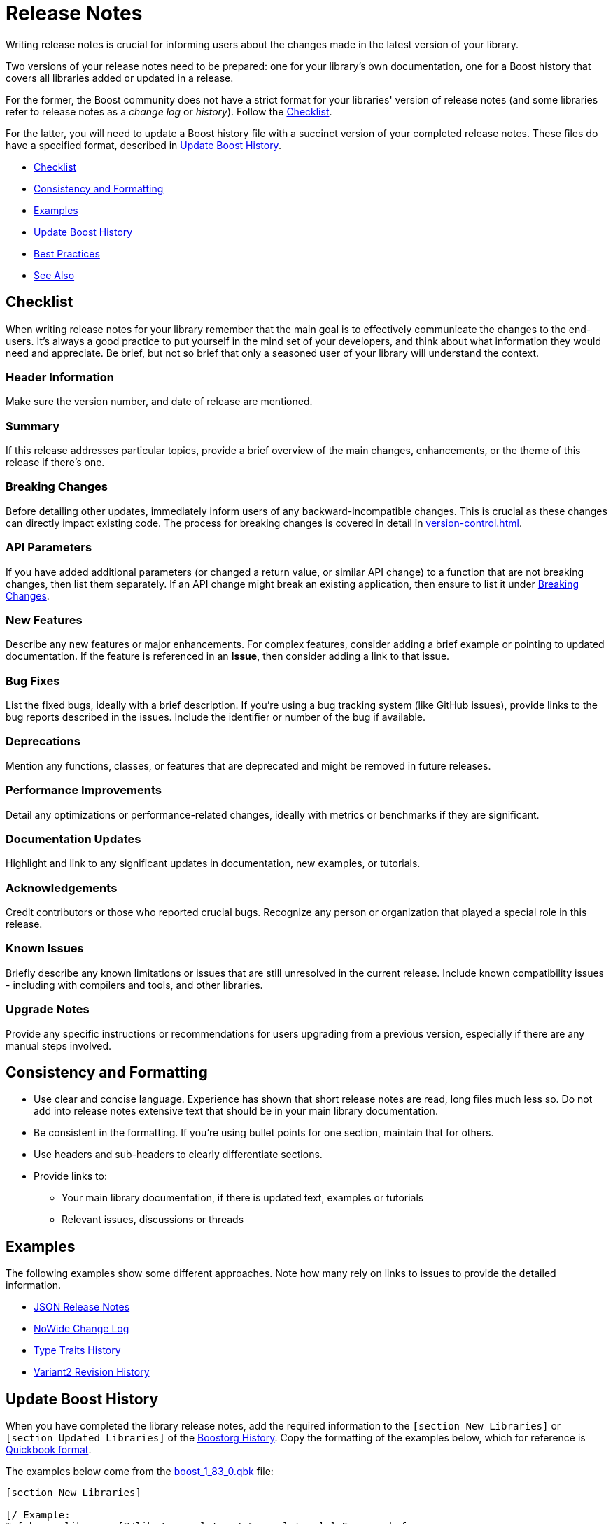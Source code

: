 ////
Copyright (c) 2024 The C++ Alliance, Inc. (https://cppalliance.org)

Distributed under the Boost Software License, Version 1.0. (See accompanying
file LICENSE_1_0.txt or copy at http://www.boost.org/LICENSE_1_0.txt)

Official repository: https://github.com/boostorg/website-v2-docs
////
= Release Notes
:navtitle: Release Notes

Writing release notes is crucial for informing users about the changes made in the latest version of your library.

Two versions of your release notes need to be prepared: one for your library's own documentation, one for a Boost history that covers all libraries added or updated in a release. 

For the former, the Boost community does not have a strict format for your libraries' version of release notes (and some libraries refer to release notes as a  _change log_ or _history_). Follow the <<Checklist>>.

For the latter, you will need to update a Boost history file with a succinct version of your completed release notes. These files do have a specified format, described in <<_update_boost_history>>.

[square]
* <<Checklist>>
* <<Consistency and Formatting>>
* <<Examples>>
* <<Update Boost History>>
* <<Best Practices>>
* <<See Also>>

== Checklist

When writing release notes for your library remember that the main goal is to effectively communicate the changes to the end-users. It's always a good practice to put yourself in the mind set of your developers, and think about what information they would need and appreciate. Be brief, but not so brief that only a seasoned user of your library will understand the context.

=== Header Information

Make sure the version number, and date of release are mentioned.

=== Summary

If this release addresses particular topics, provide a brief overview of the main changes, enhancements, or the theme of this release if there's one.

=== Breaking Changes

Before detailing other updates, immediately inform users of any backward-incompatible changes. This is crucial as these changes can directly impact existing code. The process for breaking changes is covered in detail in  xref:version-control.adoc[].

=== API Parameters

If you have added additional parameters (or changed a return value, or similar API change) to a function that are not breaking changes, then list them separately. If an API change might break an existing application, then ensure to list it under <<_breaking_changes>>.

=== New Features

Describe any new features or major enhancements. For complex features, consider adding a brief example or pointing to updated documentation. If the feature is referenced in an *Issue*, then consider adding a link to that issue.

=== Bug Fixes

List the fixed bugs, ideally with a brief description. If you're using a bug tracking system (like GitHub issues), provide links to the bug reports described in the issues. Include the identifier or number of the bug if available.

=== Deprecations

Mention any functions, classes, or features that are deprecated and might be removed in future releases.

=== Performance Improvements

Detail any optimizations or performance-related changes, ideally with metrics or benchmarks if they are significant.

=== Documentation Updates

Highlight and link to any significant updates in documentation, new examples, or tutorials.

=== Acknowledgements

Credit contributors or those who reported crucial bugs. Recognize any person or organization that played a special role in this release.

=== Known Issues

Briefly describe any known limitations or issues that are still unresolved in the current release. Include known compatibility issues - including with compilers and tools, and other libraries.

=== Upgrade Notes

Provide any specific instructions or recommendations for users upgrading from a previous version, especially if there are any manual steps involved.

== Consistency and Formatting

* Use clear and concise language. Experience has shown that short release notes are read, long files much less so. Do not add into release notes extensive text that should be in your main library documentation.

* Be consistent in the formatting. If you're using bullet points for one section, maintain that for others.
* Use headers and sub-headers to clearly differentiate sections.
* Provide links to:
[circle]
    ** Your main library documentation, if there is updated text, examples or tutorials
    ** Relevant issues, discussions or threads

== Examples

The following examples show some different approaches. Note how many rely on links to issues to provide the detailed information.

* https://www.boost.org/doc/libs/latest/libs/json/doc/html/json/release_notes.html[JSON Release Notes]
* https://www.boost.org/doc/libs/latest/libs/nowide/doc/html/changelog_page.html[NoWide Change Log]
* https://www.boost.org/doc/libs/latest/libs/type_traits/doc/html/boost_typetraits/history.html[Type Traits History]
* https://www.boost.org/doc/libs/latest/libs/variant2/doc/html/variant2.html#changelog[Variant2 Revision History]

== Update Boost History

When you have completed the library release notes, add the required information to the `[section New Libraries]` or `[section Updated Libraries]` of the https://github.com/boostorg/website/tree/master/feed/history[Boostorg History]. Copy the formatting of the examples below, which for reference is https://www.boost.org/doc/libs/latest/doc/html/quickbook.html[Quickbook format].

The examples below come from the https://github.com/boostorg/website/blob/master/feed/history/boost_1_83_0.qbk[boost_1_83_0.qbk] file:

[source,bash]
----
[section New Libraries]

[/ Example:
* [phrase library..[@/libs/accumulators/ Accumulators]:] Framework for
  incremental calculation, and collection of statistical accumulators, from Eric Niebler.
]

* [phrase library..[@/libs/compat/ Compat]:] A repository of C++11 implementations of
  standard components added in later C++ standards, from Peter Dimov and contributors.

[endsect]

[section Updated Libraries]

[/ Example:
* [phrase library..[@/libs/interprocess/ Interprocess]:]
  * Added anonymous shared memory for UNIX systems.
  * Move semantics for shared objects ([ticket 1932]).
  * Conform to `std::pointer_traits` requirements ([github_pr interprocess 32])
  * Fixed `named_condition_any` fails to notify ([github interprocess 62])
]

* [phrase library..[@/libs/any/ Any]:]
  * New `boost::anys::unique_any` C++11 class - an alternative to
    `boost::any` (or to `std::any`) that does not require copy
    or move construction from the held type.
  * Ported documentation to Quickbook, Doxygen comments now used in code.

  ....

  [endsect]
----

== Best Practices

Experience has shown the following layout works well when writing release notes and having your users actually read them.

The first three (or less) bullet points should briefly explain the most impactful changes to your library. If new functionality has been added, this is the place for it.

The next bullet points, at most seven, but perhaps five is better, contain concise changes that affect the use of your library. This will include functions that have been improved, functions removed or deprecated, and other pertinent changes say to an API's parameters, errors, return values and similar.

If documentation has been updated, comments cleaned up, examples improved or removed, a single bullet point describing this has occurred is enough.

The rule of thumb here is to *keep the number of bullet points to ten or less*, as adding more is a good way of ensuring your users will skip or skim your release notes - a classic example of information "hiding in plain sight"!

== See Also

* https://github.com/boostorg/website/tree/master/feed/history[Boostorg History]
* xref:release-process.adoc[]
* xref:version-control.adoc[]